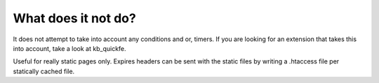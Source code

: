 What does it not do?
^^^^^^^^^^^^^^^^^^^^

It does not attempt to take into account any conditions and or, timers. If you are looking for an extension that takes this into account, take a look at kb_quickfe.

Useful for really static pages only. Expires headers can be sent with the static files by writing a .htaccess file per statically cached file.